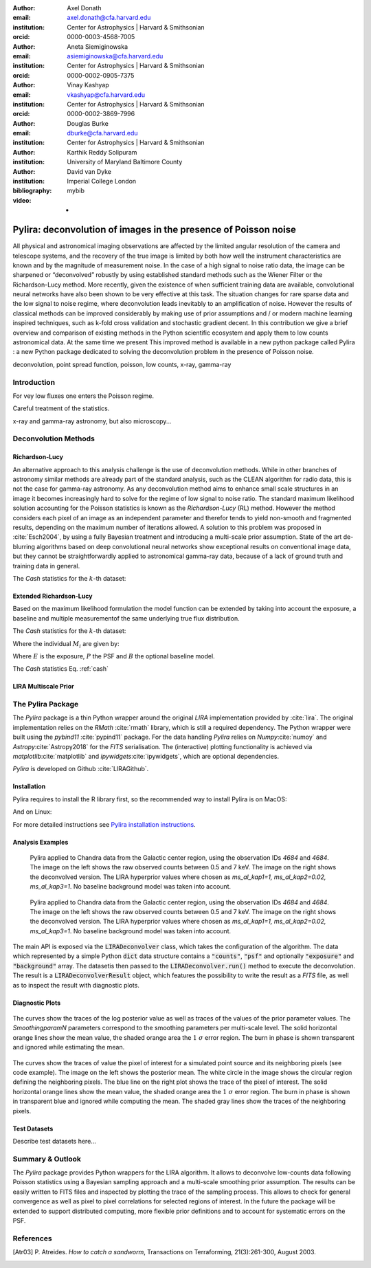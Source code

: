 :author: Axel Donath
:email: axel.donath@cfa.harvard.edu
:institution: Center for Astrophysics | Harvard & Smithsonian
:orcid: 0000-0003-4568-7005

:author: Aneta Siemiginowska
:email: asiemiginowska@cfa.harvard.edu
:institution: Center for Astrophysics | Harvard & Smithsonian
:orcid: 0000-0002-0905-7375

:author: Vinay Kashyap
:email: vkashyap@cfa.harvard.edu
:institution: Center for Astrophysics | Harvard & Smithsonian
:orcid: 0000-0002-3869-7996

:author: Douglas Burke
:email: dburke@cfa.harvard.edu
:institution: Center for Astrophysics | Harvard & Smithsonian

:author: Karthik Reddy Solipuram
:institution: University of Maryland Baltimore County

:author: David van Dyke
:institution: Imperial College London

:bibliography: mybib

:video: -

----------------------------------------------------------------
Pylira: deconvolution of images in the presence of Poisson noise
----------------------------------------------------------------

.. class:: abstract

    All physical and astronomical imaging observations are affected by the limited angular
    resolution of the camera and telescope systems, and the recovery of the true image is limited by
    both how well the instrument characteristics are known and  by the magnitude of measurement noise.
    In the case of a high signal to noise ratio data, the image can be sharpened or “deconvolved” robustly
    by using established standard methods such as the Wiener Filter or the Richardson-Lucy method. More recently,
    given the existence of when sufficient training data are available, convolutional neural networks have also been
    shown to be very effective at this task. The situation changes for rare sparse data and the low signal to noise regime,
    where deconvolution leads inevitably to an amplification of noise. However the results of classical
    methods can be improved considerably by making use of prior assumptions and / or modern machine learning inspired
    techniques, such as k-fold cross validation and stochastic gradient decent. In this contribution we give a brief
    overview and comparison of existing methods in the Python scientific ecosystem and apply them to low counts astronomical
    data. At the same time we present This improved method is available in a new python package called Pylira :
    a new Python package dedicated to solving the deconvolution problem in the presence of Poisson noise.



.. class:: keywords

   deconvolution, point spread function, poisson, low counts, x-ray, gamma-ray

Introduction
------------
For vey low fluxes one enters the Poisson regime.

Careful treatment of the statistics.

x-ray and gamma-ray astronomy, but also microscopy...



Deconvolution Methods
---------------------

Richardson-Lucy
+++++++++++++++

An alternative approach to this analysis challenge is the use of deconvolution methods. While in other branches of astronomy
similar methods are already part of the standard analysis, such as the CLEAN algorithm for radio data, this is not the case
for gamma-ray astronomy. As any deconvolution method aims to enhance small scale structures in an image it becomes increasingly
hard to solve for the regime of low signal to noise ratio. The standard maximum likelihood solution accounting for the Poisson
statistics is known as the *Richardson-Lucy* (RL) method. However the method considers each pixel of an image as an independent
parameter and therefor tends to yield non-smooth and fragmented results, depending on the maximum number of iterations allowed. A solution
to this problem was proposed in :cite:`Esch2004`, by using a fully Bayesian treatment and introducing a multi-scale prior assumption.
State of the art de-blurring algorithms based on deep convolutional neural networks show exceptional results on conventional image data,
but they cannot be straightforwardly applied to astronomical gamma-ray data, because of a lack of ground truth and training data in general.

The *Cash* statistics for the :math:`k`-th dataset:

.. math::
   :label: cash

   \mathcal{C}_k = \sum_i M_i - D_i \log{M_i}


Extended Richardson-Lucy
++++++++++++++++++++++++
Based on the maximum likelihood formulation the model function can be extended
by taking into account the exposure, a baseline and multiple measurementof the
same underlying true flux distribution.

The *Cash* statistics for the :math:`k`-th dataset:

.. math::
   :label: cash

   \mathcal{C}_k = \sum_i M_i - D_i \log{M_i}

Where the individual :math:`M_i` are given by:

.. math::
   :type: eqnarray

   g(x) &=& \int_0^\infty f(x) dx \\
        &=& \ldots


Where :math:`E` is the exposure, :math:`P` the PSF and :math:`B` the optional baseline model.

The `Cash` statistics Eq. :ref:`cash`


LIRA Multiscale Prior
+++++++++++++++++++++


.. math::
   :label: cash

   \mathcal{C}_k = \sum_i M_i - D_i \log{M_i}




The Pylira Package
------------------
The *Pylira* package is a thin Python wrapper around the original *LIRA* implementation provided by :cite:`lira`.
The original implementation relies on the *RMath* :cite:`rmath` library, which is still a required dependency.
The Python wrapper were built using the *pybind11* :cite:`pypind11` package. For the data handling *Pylira*
relies on *Numpy*:cite:`numoy` and *Astropy*:cite:`Astropy2018` for the *FITS* serialisation. The (interactive) plotting functionality is
achieved via *matplotlib*:cite:`matplotlib` and *ipywidgets*:cite:`ipywidgets`, which are optional dependencies.

*Pylira* is developed on Github :cite:`LIRAGithub`.

Installation
++++++++++++

Pylira requires to install the R library first, so the recommended way to install Pylira is on MacOS:

.. code-block:: bash
   :linenos:

    $ brew install r
    $ pip install pylira

And on Linux:

.. code-block:: bash
   :linenos:

    $ sudo apt-get install r-base-dev r-base r-mathlib
    $ pip install pylira

For more detailed instructions see `Pylira installation instructions <https://pylira.readthedocs.io/en/latest/pylira/index.html#installation>`__.


Analysis Examples
+++++++++++++++++

.. figure:: images/pylira-chandra-gc.pdf
   :scale: 70%
   :figclass: w

   Pylira applied to Chandra data from the Galactic center region, using the observation IDs
   *4684* and *4684*. The image on the left shows the raw observed counts between
   0.5 and 7 keV. The image on the right shows the deconvolved version. The LIRA hyperprior
   values where chosen as *ms\_al\_kap1=1, ms\_al\_kap2=0.02, ms\_al\_kap3=1*.
   No baseline background model was taken into account.

.. figure:: images/pylira-fermi-gc.pdf
   :scale: 70%
   :figclass: w

   Pylira applied to Chandra data from the Galactic center region, using the observation IDs
   *4684* and *4684*. The image on the left shows the raw observed counts between
   0.5 and 7 keV. The image on the right shows the deconvolved version. The LIRA hyperprior
   values where chosen as *ms\_al\_kap1=1, ms\_al\_kap2=0.02, ms\_al\_kap3=1*.
   No baseline background model was taken into account.


The main API is exposed via the :code:`LIRADeconvolver` class, which takes the configuration of
the algorithm. The data which represented by a simple Python :code:`dict` data structure contains
a :code:`"counts"`, :code:`"psf"` and optionally :code:`"exposure"` and :code:`"background"` array.
The datasetis then passed to the :code:`LIRADeconvolver.run()` method to execute the deconvolution.
The result is a :code:`LIRADeconvolverResult` object, which features the possibility to write the
result as a *FITS* file, as well as to inspect the result with diagnostic plots.

.. code-block:: python
   :linenos:

    import numpy as np
    from pylira import LIRADeconvolver
    from pylira.data import point_source_gauss_psf

    # create example dataset
    data = point_source_gauss_psf()

    # define initial flux image
    data["flux_init"] = data["flux"]
    deconvolve = LIRADeconvolver(alpha_init=np.ones(5))

    result = deconvolve.run(data=data)

    # plot pixel traces, result shown in Figure 3
    result.plot_parameter_traces()

    # plot pixel traces, result shown in Figure 4
    result.plot_pixel_traces_region(
        center_pix=(16, 16), radius_pix=3
    )

Diagnostic Plots
++++++++++++++++


.. figure:: images/pylira-diagnosis.pdf
   :scale: 70%
   :align: center
   :figclass: w

   The curves show the traces of the log posterior
   value as well as traces of the values of the prior parameter values. The *SmoothingparamN* parameters
   correspond to the smoothing parameters per multi-scale level. The solid horizontal orange lines show the mean
   value, the shaded orange area the :math:`1~\sigma` error region. The burn in phase is shown transparent and ignored
   while estimating the mean.


.. figure:: images/pylira-diagnosis-pixel.pdf
   :scale: 60%
   :align: center
   :figclass: w

   The curves show the traces of value the pixel of interest for a simulated point source and its neighboring
   pixels (see code example). The image on the left shows the posterior mean. The white circle in the image
   shows the circular region defining the neighboring pixels. The blue line on the right plot shows the trace
   of the pixel of interest. The solid horizontal orange lines show the mean value, the shaded orange area
   the :math:`1~\sigma` error region. The burn in phase is shown in transparent blue and ignored while computing
   the mean. The shaded gray lines show the traces of the neighboring pixels.

Test Datasets
+++++++++++++
Describe test datasets here...


Summary & Outlook
-----------------
The *Pylira* package provides Python wrappers for the LIRA algorithm. It allows to deconvolve low-counts data
following Poisson statistics using a Bayesian sampling approach and a multi-scale smoothing prior assumption.
The results can be easily written to FITS files and inspected by plotting the trace of the sampling process.
This allows to check for general convergence as well as pixel to pixel correlations for selected regions of interest.
In the future the package will be extended to support distributed computing, more flexible prior definitions and to
account for systematic errors on the PSF.


References
----------
.. [Atr03] P. Atreides. *How to catch a sandworm*,
           Transactions on Terraforming, 21(3):261-300, August 2003.


